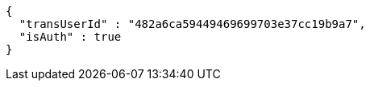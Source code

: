 [source,options="nowrap"]
----
{
  "transUserId" : "482a6ca59449469699703e37cc19b9a7",
  "isAuth" : true
}
----